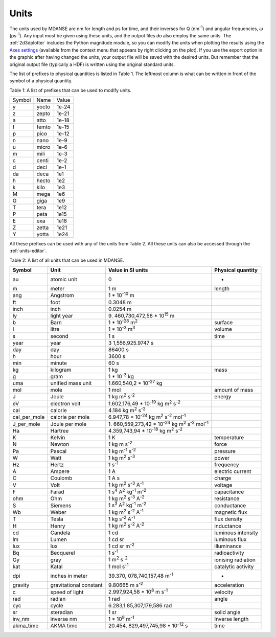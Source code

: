 Units
=====

The units used by MDANSE are nm for length and ps for time, and their
inverses for Q (nm\ :sup:`-1`) and angular frequencies, :math:`\omega`
(ps\ :sup:`-1`). Any input must be given using these units, and the
output files do also employ the same units. The :ref:`2d3dplotter` includes
the Python magnitude module, so you can modify the units when plotting
the results using the `Axes settings <#_Axes_settings>`__ (available
from the context menu that appears by right clicking on the plot). If
you use the export option in the graphic after having changed the units,
your output file will be saved with the desired units. But remember that
the original output file (typically a HDF) is written using the
original standard units.

The list of prefixes to physical quantities is listed in Table 1.
The leftmost column is what can be written in front
of the symbol of a physical quantity.

Table 1: A list of prefixes that can be used to modify units.

====== ===== =====
Symbol Name  Value
y      yocto 1e-24
z      zepto 1e-21
a      atto  1e-18
f      femto 1e-15
p      pico  1e-12
n      nano  1e-9
u      micro 1e-6
m      mili  1e-3
c      centi 1e-2
d      deci  1e-1
da     deca  1e1
h      hecto 1e2
k      kilo  1e3
M      mega  1e6
G      giga  1e9
T      tera  1e12
P      peta  1e15
E      exa   1e18
Z      zetta 1e21
Y      yotta 1e24
====== ===== =====

All these prefixes can be used with any of the units from Table 2.
All these units can also be accessed through the
:ref:`units-editor`.

Table 2: A list of all units that can be used in MDANSE.

+--------------+----------------+----------------+----------------+
| **Symbol**   | **Unit**       | **Value in SI  | **Physical     |
|              |                | units**        | quantity**     |
+--------------+----------------+----------------+----------------+
| au           | atomic unit    | 0              | -              |
+--------------+----------------+----------------+----------------+
| m            | meter          | 1 m            | length         |
+--------------+----------------+----------------+----------------+
| ang          | Angstrom       | 1 \*           |                |
|              |                | 10\ :sup:`-10` |                |
|              |                | m              |                |
+--------------+----------------+----------------+----------------+
| ft           | foot           | 0.3048 m       |                |
+--------------+----------------+----------------+----------------+
| inch         | inch           | 0.0254 m       |                |
+--------------+----------------+----------------+----------------+
| ly           | light year     | 9.             |                |
|              |                | 460,730,472,58 |                |
|              |                | \*             |                |
|              |                | 10\ :sup:`15`  |                |
|              |                | m              |                |
+--------------+----------------+----------------+----------------+
| b            | Barn           | 1 \*           | surface        |
|              |                | 10\ :sup:`-28` |                |
|              |                | m\ :sup:`2`    |                |
+--------------+----------------+----------------+----------------+
| l            | litre          | 1 \*           | volume         |
|              |                | 10\ :sup:`-3`  |                |
|              |                | m\ :sup:`3`    |                |
+--------------+----------------+----------------+----------------+
| s            | second         | 1 s            | time           |
+--------------+----------------+----------------+----------------+
| year         | year           | 3              |                |
|              |                | 1,556,925.9747 |                |
|              |                | s              |                |
+--------------+----------------+----------------+----------------+
| day          | day            | 86400 s        |                |
+--------------+----------------+----------------+----------------+
| h            | hour           | 3600 s         |                |
+--------------+----------------+----------------+----------------+
| min          | minute         | 60 s           |                |
+--------------+----------------+----------------+----------------+
| kg           | kilogram       | 1 kg           | mass           |
+--------------+----------------+----------------+----------------+
| g            | gram           | 1 \*           |                |
|              |                | 10\ :sup:`-3`  |                |
|              |                | kg             |                |
+--------------+----------------+----------------+----------------+
| uma          | unified mass   | 1.660,540,2 \* |                |
|              | unit           | 10\ :sup:`-27` |                |
|              |                | kg             |                |
+--------------+----------------+----------------+----------------+
| mol          | mole           | 1 mol          | amount of mass |
+--------------+----------------+----------------+----------------+
| J            | Joule          | 1 kg           | energy         |
|              |                | m\ :sup:`2`    |                |
|              |                | s\ :sup:`-2`   |                |
+--------------+----------------+----------------+----------------+
| eV           | electron volt  | 1.602,176,49   |                |
|              |                | \*             |                |
|              |                | 10\ :sup:`-19` |                |
|              |                | kg m\ :sup:`2` |                |
|              |                | s\ :sup:`-2`   |                |
+--------------+----------------+----------------+----------------+
| cal          | calorie        | 4.184 kg       |                |
|              |                | m\ :sup:`2`    |                |
|              |                | s\ :sup:`-2`   |                |
+--------------+----------------+----------------+----------------+
| cal_per_mole | calorie per    | 6.947,78 \*    |                |
|              | mole           | 10\ :sup:`-24` |                |
|              |                | kg m\ :sup:`2` |                |
|              |                | s\ :sup:`-2`   |                |
|              |                | mol\ :sup:`-1` |                |
+--------------+----------------+----------------+----------------+
| J_per_mole   | Joule per mole | 1.             |                |
|              |                | 660,559,273,42 |                |
|              |                | \*             |                |
|              |                | 10\ :sup:`-24` |                |
|              |                | kg m\ :sup:`2` |                |
|              |                | s\ :sup:`-2`   |                |
|              |                | mol\ :sup:`-1` |                |
+--------------+----------------+----------------+----------------+
| Ha           | Hartree        | 4.359,743,94   |                |
|              |                | \*             |                |
|              |                | 10\ :sup:`-18` |                |
|              |                | kg m\ :sup:`2` |                |
|              |                | s\ :sup:`-2`   |                |
+--------------+----------------+----------------+----------------+
| K            | Kelvin         | 1 K            | temperature    |
+--------------+----------------+----------------+----------------+
| N            | Newton         | 1 kg m         | force          |
|              |                | s\ :sup:`-2`   |                |
+--------------+----------------+----------------+----------------+
| Pa           | Pascal         | 1 kg           | pressure       |
|              |                | m\ :sup:`-1`   |                |
|              |                | s\ :sup:`-2`   |                |
+--------------+----------------+----------------+----------------+
| W            | Watt           | 1 kg           | power          |
|              |                | m\ :sup:`2`    |                |
|              |                | s\ :sup:`-3`   |                |
+--------------+----------------+----------------+----------------+
| Hz           | Hertz          | 1 s\ :sup:`-1` | frequency      |
+--------------+----------------+----------------+----------------+
| A            | Ampere         | 1 A            | electric       |
|              |                |                | current        |
+--------------+----------------+----------------+----------------+
| C            | Coulomb        | 1 A s          | charge         |
+--------------+----------------+----------------+----------------+
| V            | Volt           | 1 kg           | voltage        |
|              |                | m\ :sup:`2`    |                |
|              |                | s\ :sup:`-3`   |                |
|              |                | A\ :sup:`-1`   |                |
+--------------+----------------+----------------+----------------+
| F            | Farad          | 1 s\ :sup:`4`  | capacitance    |
|              |                | A\ :sup:`2`    |                |
|              |                | kg\ :sup:`-1`  |                |
|              |                | m\ :sup:`-2`   |                |
+--------------+----------------+----------------+----------------+
| ohm          | Ohm            | 1 kg           | resistance     |
|              |                | m\ :sup:`2`    |                |
|              |                | s\ :sup:`-3`   |                |
|              |                | A\ :sup:`-2`   |                |
+--------------+----------------+----------------+----------------+
| S            | Siemens        | 1 s\ :sup:`3`  | conductance    |
|              |                | A\ :sup:`2`    |                |
|              |                | kg\ :sup:`-1`  |                |
|              |                | m\ :sup:`-2`   |                |
+--------------+----------------+----------------+----------------+
| Wb           | Weber          | 1 kg           | magnetic flux  |
|              |                | m\ :sup:`2`    |                |
|              |                | s\ :sup:`-2`   |                |
|              |                | A\ :sup:`-1`   |                |
+--------------+----------------+----------------+----------------+
| T            | Tesla          | 1 kg           | flux density   |
|              |                | s\ :sup:`-2`   |                |
|              |                | A\ :sup:`-1`   |                |
+--------------+----------------+----------------+----------------+
| H            | Henry          | 1 kg           | inductance     |
|              |                | m\ :sup:`2`    |                |
|              |                | s\ :sup:`-2`   |                |
|              |                | A\ :sup:`-2`   |                |
+--------------+----------------+----------------+----------------+
| cd           | Candela        | 1 cd           | luminous       |
|              |                |                | intensity      |
+--------------+----------------+----------------+----------------+
| lm           | Lumen          | 1 cd sr        | luminous flux  |
+--------------+----------------+----------------+----------------+
| lux          | lux            | 1 cd sr        | illuminance    |
|              |                | m\ :sup:`-2`   |                |
+--------------+----------------+----------------+----------------+
| Bq           | Becquerel      | 1 s\ :sup:`-1` | radioactivity  |
+--------------+----------------+----------------+----------------+
| Gy           | gray           | 1 m\ :sup:`2`  | ionising       |
|              |                | s\ :sup:`-2`   | radiation      |
+--------------+----------------+----------------+----------------+
| kat          | Katal          | 1 mol          | catalytic      |
|              |                | s\ :sup:`-1`   | activity       |
+--------------+----------------+----------------+----------------+
| dpi          | inches in      | 39.370,        | -              |
|              | meter          | 078,740,157,48 |                |
|              |                | m\ :sup:`-1`   |                |
+--------------+----------------+----------------+----------------+
| gravity      | gravitational  | 9.80665 m      | acceleration   |
|              | constant       | s\ :sup:`-2`   |                |
+--------------+----------------+----------------+----------------+
| c            | speed of light | 2.997,924,58   | velocity       |
|              |                | \*             |                |
|              |                | 10\ :sup:`8` m |                |
|              |                | s\ :sup:`-1`   |                |
+--------------+----------------+----------------+----------------+
| rad          | radian         | 1 rad          | angle          |
+--------------+----------------+----------------+----------------+
| cyc          | cycle          | 6.283,1        |                |
|              |                | 85,307,179,586 |                |
|              |                | rad            |                |
+--------------+----------------+----------------+----------------+
| sr           | steradian      | 1 sr           | solid angle    |
+--------------+----------------+----------------+----------------+
| inv_nm       | inverse nm     | 1 \*           | Inverse length |
|              |                | 10\ :sup:`9`   |                |
|              |                | m\ :sup:`-1`   |                |
+--------------+----------------+----------------+----------------+
| akma_time    | AKMA time      | 20.454,        | time           |
|              |                | 829,497,745,98 |                |
|              |                | \*             |                |
|              |                | 10\ :sup:`-12` |                |
|              |                | s              |                |
+--------------+----------------+----------------+----------------+

.. _section-1:

.. |image35| image:: ./Pictures/10000001000004E6000002A73EEAE87D5C660F5C.png
   :width: 7.655cm
   :height: 4.159cm
.. |image36| image:: ./Pictures/10000001000004E4000002A94202A3BFD79098BA.png
   :width: 7.465cm
   :height: 4.096cm
.. |image37| image:: ./Pictures/1000000100000478000002C6F32754BFA135B144.png
   :width: 6.854cm
   :height: 4.255cm
.. |image38| image:: ./Pictures/1000000100000483000002D2D853AC6BB7CFEA02.png
   :width: 6.791cm
   :height: 4.246cm
.. |image39| image:: ./Pictures/10000001000003C2000003347082A5808C577BC7.png
   :width: 4.815cm
   :height: 4.105cm
.. |image40| image:: ./Pictures/10000001000003C10000032F3AEF65741592C169.png
   :width: 4.904cm
   :height: 4.157cm
.. |image41| image:: ./Pictures/10000001000003BF0000032F9CDC0562548E815A.png
   :width: 4.798cm
   :height: 4.076cm
.. |image42| image:: ./Pictures/10000001000003C200000330E638C73D8C1D67D9.png
   :width: 5.239cm
   :height: 4.443cm
.. |image43| image:: ./Pictures/100000010000072F000003336ED265D0B6E3D58A.png
   :width: 9.844cm
   :height: 4.383cm

